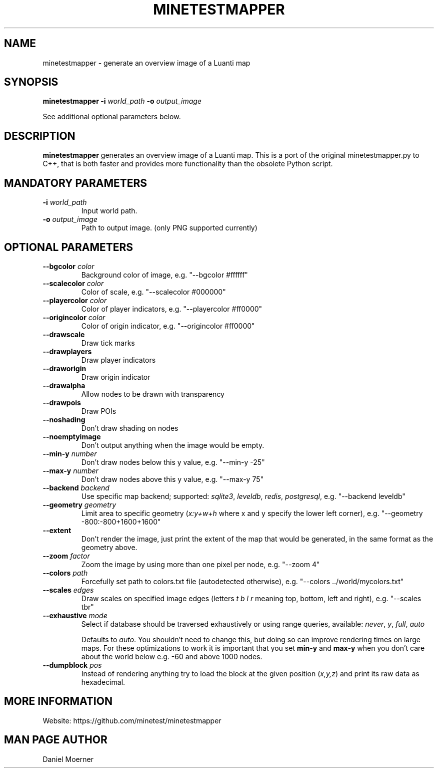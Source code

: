 .TH MINETESTMAPPER 6
.SH NAME
minetestmapper \- generate an overview image of a Luanti map
.SH SYNOPSIS
.B minetestmapper
\fB\-i\fR \fIworld_path\fR
\fB\-o\fR \fIoutput_image\fR
.PP
See additional optional parameters below.
.SH DESCRIPTION
.B minetestmapper
generates an overview image of a Luanti map. This is a port of
the original minetestmapper.py to C++, that is both faster and
provides more functionality than the obsolete Python script.
.SH MANDATORY PARAMETERS
.TP
.BR \-i " " \fIworld_path\fR
Input world path.
.TP
.BR \-o " " \fIoutput_image\fR
Path to output image. (only PNG supported currently)
.SH OPTIONAL PARAMETERS
.TP
.BR \-\-bgcolor " " \fIcolor\fR
Background color of image, e.g. "--bgcolor #ffffff"

.TP
.BR \-\-scalecolor " " \fIcolor\fR
Color of scale, e.g. "--scalecolor #000000"

.TP
.BR \-\-playercolor " " \fIcolor\fR
Color of player indicators, e.g. "--playercolor #ff0000"

.TP
.BR \-\-origincolor " " \fIcolor\fR
Color of origin indicator, e.g. "--origincolor #ff0000"

.TP
.BR \-\-drawscale
Draw tick marks

.TP
.BR \-\-drawplayers
Draw player indicators

.TP
.BR \-\-draworigin
Draw origin indicator

.TP
.BR \-\-drawalpha
Allow nodes to be drawn with transparency

.TP
.BR \-\-drawpois
Draw POIs

.TP
.BR \-\-noshading
Don't draw shading on nodes

.TP
.BR \-\-noemptyimage
Don't output anything when the image would be empty.

.TP
.BR \-\-min-y " " \fInumber\fR
Don't draw nodes below this y value, e.g. "--min-y -25"

.TP
.BR \-\-max-y " " \fInumber\fR
Don't draw nodes above this y value, e.g. "--max-y 75"

.TP
.BR \-\-backend " " \fIbackend\fR
Use specific map backend; supported: \fIsqlite3\fP, \fIleveldb\fP, \fIredis\fP, \fIpostgresql\fP, e.g. "--backend leveldb"

.TP
.BR \-\-geometry " " \fIgeometry\fR
Limit area to specific geometry (\fIx:y+w+h\fP where x and y specify the lower left corner), e.g. "--geometry -800:-800+1600+1600"

.TP
.BR \-\-extent
Don't render the image, just print the extent of the map that would be generated, in the same format as the geometry above.

.TP
.BR \-\-zoom " " \fIfactor\fR
Zoom the image by using more than one pixel per node, e.g. "--zoom 4"

.TP
.BR \-\-colors " " \fIpath\fR
Forcefully set path to colors.txt file (autodetected otherwise), e.g. "--colors ../world/mycolors.txt"

.TP
.BR \-\-scales " " \fIedges\fR
Draw scales on specified image edges (letters \fIt b l r\fP meaning top, bottom, left and right), e.g. "--scales tbr"

.TP
.BR \-\-exhaustive " " \fImode\fR
Select if database should be traversed exhaustively or using range queries, available: \fInever\fP, \fIy\fP, \fIfull\fP, \fIauto\fP

Defaults to \fIauto\fP. You shouldn't need to change this, but doing so can improve rendering times on large maps.
For these optimizations to work it is important that you set
.B min-y
and
.B max-y
when you don't care about the world below e.g. -60 and above 1000 nodes.

.TP
.BR \-\-dumpblock " " \fIpos\fR
Instead of rendering anything try to load the block at the given position (\fIx,y,z\fR) and print its raw data as hexadecimal.

.SH MORE INFORMATION
Website: https://github.com/minetest/minetestmapper

.SH MAN PAGE AUTHOR
Daniel Moerner
